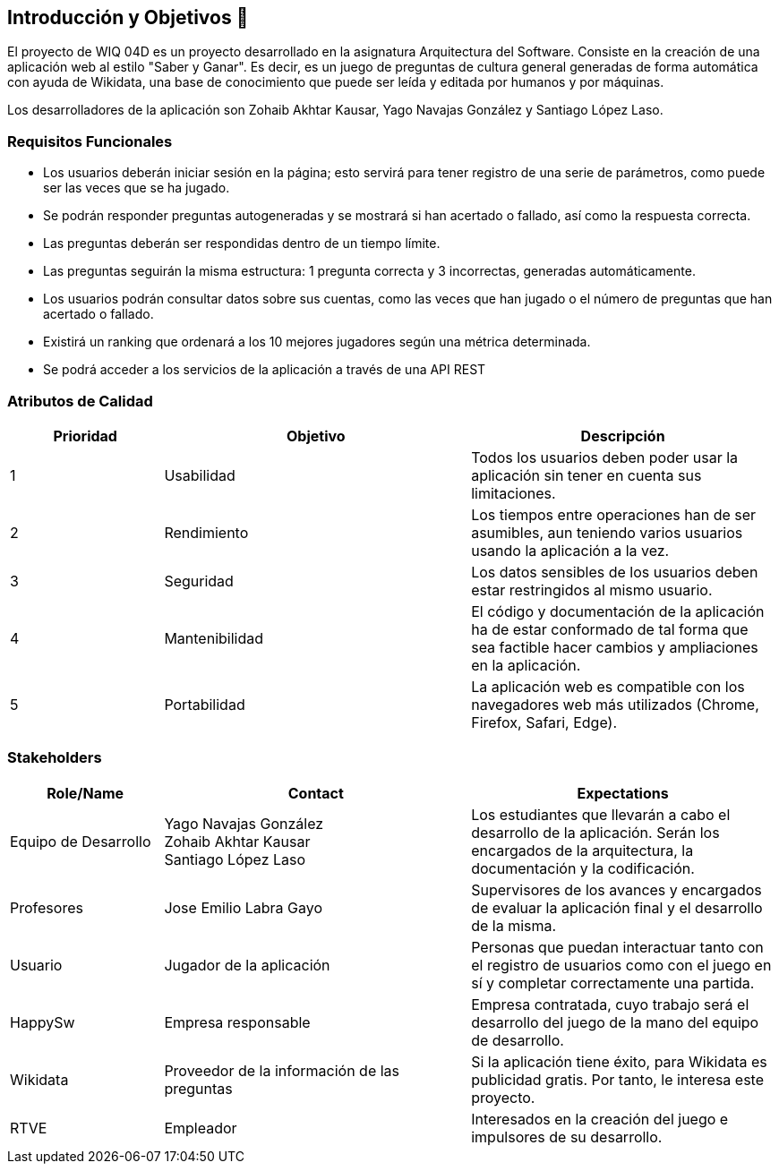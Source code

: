 ifndef::imagesdir[:imagesdir: ../images]

[[section-introduction-and-goals]]
== Introducción y Objetivos 🎇

El proyecto de WIQ 04D es un proyecto desarrollado en la asignatura Arquitectura del Software. Consiste en la creación de una aplicación web al estilo "Saber y Ganar". Es decir, es un juego de preguntas de cultura general generadas de forma automática con ayuda de Wikidata, una base de conocimiento que puede ser leída y editada por humanos y por máquinas.

Los desarrolladores de la aplicación son Zohaib Akhtar Kausar, Yago Navajas González y Santiago López Laso.

=== Requisitos Funcionales

****
* Los usuarios deberán iniciar sesión en la página; esto servirá para tener registro de una serie de parámetros, como puede ser las veces que se ha jugado. 
* Se podrán responder preguntas autogeneradas y se mostrará si han acertado o fallado, así como la respuesta correcta.
* Las preguntas deberán ser respondidas dentro de un tiempo límite.
* Las preguntas seguirán la misma estructura: 1 pregunta correcta y 3 incorrectas, generadas automáticamente.
* Los usuarios podrán consultar datos sobre sus cuentas, como las veces que han jugado o el número de preguntas que han acertado o fallado.
* Existirá un ranking que ordenará a los 10 mejores jugadores según una métrica determinada.
* Se podrá acceder a los servicios de la aplicación a través de una API REST


****

=== Atributos de Calidad

[options="header",cols="1,2,2"]
|===
| Prioridad | Objetivo | Descripción
| 1 | Usabilidad | Todos los usuarios deben poder usar la aplicación sin tener en cuenta sus limitaciones.
| 2 | Rendimiento | Los tiempos entre operaciones han de ser asumibles, aun teniendo varios usuarios usando la aplicación a la vez.
| 3 | Seguridad |  Los datos sensibles de los usuarios deben estar restringidos al mismo usuario.
| 4 | Mantenibilidad | El código y documentación de la aplicación ha de estar conformado de tal forma que sea factible hacer cambios y ampliaciones en la aplicación.
| 5 | Portabilidad | La aplicación web es compatible con los navegadores web más utilizados (Chrome, Firefox, Safari, Edge).
|===


=== Stakeholders

[options="header",cols="1,2,2"]
|===
|Role/Name|Contact|Expectations
| Equipo de Desarrollo | Yago Navajas González +
Zohaib Akhtar Kausar +
Santiago López Laso  | Los estudiantes que llevarán a cabo el desarrollo de la aplicación. Serán los encargados de la arquitectura, la documentación y la codificación.
| Profesores | Jose Emilio Labra Gayo | Supervisores de los avances y encargados de evaluar la aplicación final y el desarrollo de la misma.
| Usuario | Jugador de la aplicación | Personas que puedan interactuar tanto con el registro de usuarios como con el juego en sí y completar correctamente una partida.
| HappySw | Empresa responsable | Empresa contratada, cuyo trabajo será el desarrollo del juego de la mano del equipo de desarrollo.
| Wikidata | Proveedor de la información de las preguntas | Si la aplicación tiene éxito, para Wikidata es publicidad gratis. Por tanto, le interesa este proyecto.
| RTVE | Empleador | Interesados en la creación del juego e impulsores de su desarrollo.
|===
